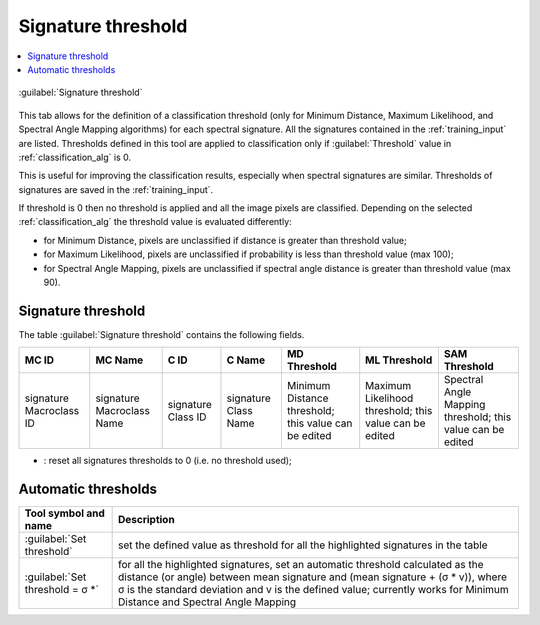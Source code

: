 .. _Signature_threshold_tab:

******************************
Signature threshold
******************************

.. contents::
    :depth: 2
    :local:


.. |project_save| image:: _static/project_save.png
    :width: 20pt

.. |optional| image:: _static/optional.png
    :width: 20pt

.. |checkbox| image:: _static/checkbox.png
    :width: 18pt

.. |input_list| image:: _static/input_list.jpg
    :width: 20pt

.. |input_table| image:: _static/input_table.jpg
    :width: 20pt

.. |reload| image:: _static/semiautomaticclassificationplugin_reload.png
    :width: 20pt

.. |reset| image:: _static/semiautomaticclassificationplugin_reset.png
    :width: 20pt

.. |remove| image:: _static/semiautomaticclassificationplugin_remove.png
    :width: 20pt

.. |run| image:: _static/semiautomaticclassificationplugin_run.png
    :width: 24pt

.. |open_file| image:: _static/semiautomaticclassificationplugin_open_file.png
    :width: 20pt

.. |order_by_name| image:: _static/semiautomaticclassificationplugin_order_by_name.png
    :width: 20pt

.. |open_dir| image:: _static/semiautomaticclassificationplugin_open_dir.png
    :width: 20pt

.. |select_all| image:: _static/semiautomaticclassificationplugin_select_all.png
    :width: 20pt

.. |move_up| image:: _static/semiautomaticclassificationplugin_move_up.png
    :width: 20pt

.. |add_bandset| image:: _static/semiautomaticclassificationplugin_add_bandset_tool.png
    :width: 20pt

.. |move_down| image:: _static/semiautomaticclassificationplugin_move_down.png
    :width: 20pt

.. |import| image:: _static/semiautomaticclassificationplugin_import.png
    :width: 20pt

.. |export| image:: _static/semiautomaticclassificationplugin_export.png
    :width: 20pt

.. |plus| image:: _static/semiautomaticclassificationplugin_plus.png
    :width: 20pt

.. |bandset_tool| image:: _static/semiautomaticclassificationplugin_bandset_tool.png
    :width: 20pt

.. |input_text| image:: _static/input_text.jpg
    :width: 20pt

.. |input_date| image:: _static/input_date.jpg
    :width: 20pt

.. |enter| image:: _static/semiautomaticclassificationplugin_enter.png
    :width: 20pt

.. |add| image:: _static/semiautomaticclassificationplugin_add.png
    :width: 20pt

.. |rgb_tool| image:: _static/semiautomaticclassificationplugin_rgb_tool.png
    :width: 20pt

.. |input_number| image:: _static/input_number.jpg
    :width: 20pt

.. |threshold_tool| image:: _static/semiautomaticclassificationplugin_threshold_tool.png
    :width: 20pt

.. figure:: _static/interface/signature_threshold.png
    :align: center
    :width: 100%

    |threshold_tool| :guilabel:`Signature threshold`

This tab allows for the definition of a classification threshold (only for
Minimum Distance, Maximum Likelihood, and Spectral Angle Mapping algorithms)
for each spectral signature.
All the signatures contained in the :ref:`training_input` are listed.
Thresholds defined in this tool are applied to classification only
if :guilabel:`Threshold` value in :ref:`classification_alg` is 0.

This is useful for improving the classification results, especially when
spectral signatures are similar.
Thresholds of signatures are saved in the :ref:`training_input`.

If threshold is 0 then no threshold is applied and all the image pixels are
classified.
Depending on the selected :ref:`classification_alg` the threshold value is
evaluated differently:

* for Minimum Distance, pixels are unclassified if distance is greater than
  threshold value;
* for Maximum Likelihood, pixels are unclassified if probability is less than
  threshold  value (max 100);
* for Spectral Angle Mapping, pixels are unclassified if spectral angle
  distance is greater than threshold value (max 90).

.. _signature_threshold:

Signature threshold
^^^^^^^^^^^^^^^^^^^^^^^

The table :guilabel:`Signature threshold` contains the following fields.


.. list-table::
    :widths: auto
    :header-rows: 1

    * - MC ID
      - MC Name
      - C ID
      - C Name
      - MD Threshold
      - ML Threshold
      - SAM Threshold
    * - signature Macroclass ID
      - signature Macroclass Name
      - signature Class ID
      - signature Class Name
      - Minimum Distance threshold; this value can be edited
      - Maximum Likelihood threshold; this value can be edited
      - Spectral Angle Mapping threshold; this value can be edited

* |reset|: reset all signatures thresholds to 0 (i.e. no threshold used);

.. _automatic_thresholds:

Automatic thresholds
^^^^^^^^^^^^^^^^^^^^^^^


.. list-table::
    :widths: auto
    :header-rows: 1

    * - Tool symbol and name
      - Description
    * - :guilabel:`Set threshold` |input_number| |enter|
      - set the defined value as threshold for all the highlighted signatures
        in the table
    * - :guilabel:`Set threshold = σ *` |input_number| |enter|
      - for all the highlighted signatures, set an automatic threshold
        calculated as the distance (or angle) between mean signature and
        (mean signature + (σ * v)), where σ is the standard deviation and v is
        the defined value; currently works for Minimum Distance and Spectral
        Angle Mapping

